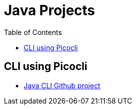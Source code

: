 = Java Projects
:Ayman Patel:
:toc:

== CLI using Picocli

- https://github.com/aymanapatel/java-cli[Java CLI Github project]
